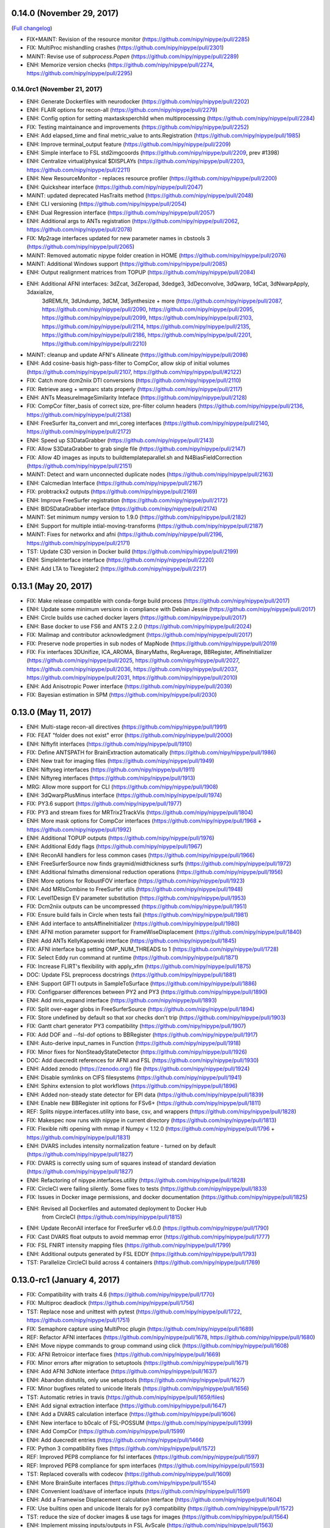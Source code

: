 0.14.0 (November 29, 2017)
==========================

(`Full changelog <https://github.com/nipy/nipype/milestone/13>`__)

* FIX+MAINT: Revision of the resource monitor (https://github.com/nipy/nipype/pull/2285)
* FIX: MultiProc mishandling crashes (https://github.com/nipy/nipype/pull/2301)
* MAINT: Revise use of `subprocess.Popen` (https://github.com/nipy/nipype/pull/2289)
* ENH: Memorize version checks (https://github.com/nipy/nipype/pull/2274, https://github.com/nipy/nipype/pull/2295)


0.14.0rc1 (November 21, 2017)
-----------------------------

* ENH: Generate Dockerfiles with neurodocker (https://github.com/nipy/nipype/pull/2202)
* ENH: FLAIR options for recon-all (https://github.com/nipy/nipype/pull/2279)
* ENH: Config option for setting maxtasksperchild when multiprocessing (https://github.com/nipy/nipype/pull/2284)
* FIX: Testing maintainance and improvements (https://github.com/nipy/nipype/pull/2252)
* ENH: Add elapsed_time and final metric_value to ants.Registration (https://github.com/nipy/nipype/pull/1985)
* ENH: Improve terminal_output feature (https://github.com/nipy/nipype/pull/2209)
* ENH: Simple interface to FSL std2imgcoords (https://github.com/nipy/nipype/pull/2209, prev #1398)
* ENH: Centralize virtual/physical $DISPLAYs (https://github.com/nipy/nipype/pull/2203, https://github.com/nipy/nipype/pull/2211)
* ENH: New ResourceMonitor - replaces resource profiler (https://github.com/nipy/nipype/pull/2200)
* ENH: Quickshear interface (https://github.com/nipy/nipype/pull/2047)
* MAINT: updated deprecated HasTraits method (https://github.com/nipy/nipype/pull/2048)
* ENH: CLI versioning (https://github.com/nipy/nipype/pull/2054)
* ENH: Dual Regression interface (https://github.com/nipy/nipype/pull/2057)
* ENH: Additional args to ANTs registration (https://github.com/nipy/nipype/pull/2062, https://github.com/nipy/nipype/pull/2078)
* FIX: Mp2rage interfaces updated for new parameter names in cbstools 3 (https://github.com/nipy/nipype/pull/2065)
* MAINT: Removed automatic nipype folder creation in HOME (https://github.com/nipy/nipype/pull/2076)
* MAINT: Additional Windows support (https://github.com/nipy/nipype/pull/2085)
* ENH: Output realignment matrices from TOPUP (https://github.com/nipy/nipype/pull/2084)
* ENH: Additional AFNI interfaces: 3dZcat, 3dZeropad, 3dedge3, 3dDeconvolve, 3dQwarp, 1dCat, 3dNwarpApply, 3daxialize,
       3dREMLfit, 3dUndump, 3dCM, 3dSynthesize + more (https://github.com/nipy/nipype/pull/2087, https://github.com/nipy/nipype/pull/2090,
       https://github.com/nipy/nipype/pull/2095, https://github.com/nipy/nipype/pull/2099, https://github.com/nipy/nipype/pull/2103,
       https://github.com/nipy/nipype/pull/2114, https://github.com/nipy/nipype/pull/2135, https://github.com/nipy/nipype/pull/2186,
       https://github.com/nipy/nipype/pull/2201, https://github.com/nipy/nipype/pull/2210)
* MAINT: cleanup and update AFNI's Allineate (https://github.com/nipy/nipype/pull/2098)
* ENH: Add cosine-basis high-pass-filter to CompCor, allow skip of initial volumes (https://github.com/nipy/nipype/pull/2107, https://github.com/nipy/nipype/pull/#2122)
* FIX: Catch more dcm2niix DTI conversions (https://github.com/nipy/nipype/pull/2110)
* FIX: Retrieve aseg + wmparc stats properly (https://github.com/nipy/nipype/pull/2117)
* ENH: ANTs MeasureImageSimilarity Inteface (https://github.com/nipy/nipype/pull/2128)
* FIX: CompCor filter_basis of correct size, pre-filter column headers (https://github.com/nipy/nipype/pull/2136, https://github.com/nipy/nipype/pull/2138)
* ENH: FreeSurfer lta_convert and mri_coreg interfaces (https://github.com/nipy/nipype/pull/2140, https://github.com/nipy/nipype/pull/2172)
* ENH: Speed up S3DataGrabber (https://github.com/nipy/nipype/pull/2143)
* FIX: Allow S3DataGrabber to grab single file (https://github.com/nipy/nipype/pull/2147)
* FIX: Allow 4D images as inputs to buildtemplateparallel.sh and N4BiasFieldCorrection (https://github.com/nipy/nipype/pull/2151)
* MAINT: Detect and warn unconnected duplicate nodes (https://github.com/nipy/nipype/pull/2163)
* ENH: Calcmedian Interface (https://github.com/nipy/nipype/pull/2167)
* FIX: probtrackx2 outputs (https://github.com/nipy/nipype/pull/2169)
* ENH: Improve FreeSurfer registration (https://github.com/nipy/nipype/pull/2172)
* ENH: BIDSDataGrabber interface (https://github.com/nipy/nipype/pull/2174)
* MAINT: Set minimum numpy version to 1.9.0 (https://github.com/nipy/nipype/pull/2182)
* ENH: Support for multiple intial-moving-transforms (https://github.com/nipy/nipype/pull/2187)
* MAINT: Fixes for networkx and afni (https://github.com/nipy/nipype/pull/2196, https://github.com/nipy/nipype/pull/2171)
* TST: Update C3D version in Docker build (https://github.com/nipy/nipype/pull/2199)
* ENH: SimpleInterface interface (https://github.com/nipy/nipype/pull/2220)
* ENH: Add LTA to Tkregister2 (https://github.com/nipy/nipype/pull/2217)

0.13.1 (May 20, 2017)
=====================

* FIX: Make release compatible with conda-forge build process (https://github.com/nipy/nipype/pull/2017)
* ENH: Update some minimum versions in compliance with Debian Jessie (https://github.com/nipy/nipype/pull/2017)
* ENH: Circle builds use cached docker layers (https://github.com/nipy/nipype/pull/2017)
* ENH: Base docker to use FS6 and ANTS 2.2.0 (https://github.com/nipy/nipype/pull/2024)
* FIX: Mailmap and contributor acknowledgment (https://github.com/nipy/nipype/pull/2017)
* FIX: Preserve node properties in sub nodes of MapNode (https://github.com/nipy/nipype/pull/2019)
* FIX: Fix interfaces 3DUnifize, ICA_AROMA, BinaryMaths, RegAverage, BBRegister,
  AffineInitializer (https://github.com/nipy/nipype/pull/2025, https://github.com/nipy/nipype/pull/2027,
  https://github.com/nipy/nipype/pull/2036, https://github.com/nipy/nipype/pull/2037,
  https://github.com/nipy/nipype/pull/2031, https://github.com/nipy/nipype/pull/2010)
* ENH: Add Anisotropic Power interface (https://github.com/nipy/nipype/pull/2039)
* FIX: Bayesian estimation in SPM (https://github.com/nipy/nipype/pull/2030)

0.13.0 (May 11, 2017)
=====================

* ENH: Multi-stage recon-all directives (https://github.com/nipy/nipype/pull/1991)
* FIX: FEAT "folder does not exist" error (https://github.com/nipy/nipype/pull/2000)
* ENH: Niftyfit interfaces (https://github.com/nipy/nipype/pull/1910)
* FIX: Define ANTSPATH for BrainExtraction automatically (https://github.com/nipy/nipype/pull/1986)
* ENH: New trait for imaging files (https://github.com/nipy/nipype/pull/1949)
* ENH: Niftyseg interfaces (https://github.com/nipy/nipype/pull/1911)
* ENH: Niftyreg interfaces (https://github.com/nipy/nipype/pull/1913)
* MRG: Allow more support for CLI (https://github.com/nipy/nipype/pull/1908)
* ENH: 3dQwarpPlusMinus interface (https://github.com/nipy/nipype/pull/1974)
* FIX: PY3.6 support (https://github.com/nipy/nipype/pull/1977)
* FIX: PY3 and stream fixes for MRTrix2TrackVis (https://github.com/nipy/nipype/pull/1804)
* ENH: More mask options for CompCor interfaces (https://github.com/nipy/nipype/pull/1968 + https://github.com/nipy/nipype/pull/1992)
* ENH: Additional TOPUP outputs (https://github.com/nipy/nipype/pull/1976)
* ENH: Additional Eddy flags (https://github.com/nipy/nipype/pull/1967)
* ENH: ReconAll handlers for less common cases (https://github.com/nipy/nipype/pull/1966)
* ENH: FreeSurferSource now finds graymid/midthickness surfs (https://github.com/nipy/nipype/pull/1972)
* ENH: Additional fslmaths dimensional reduction operations (https://github.com/nipy/nipype/pull/1956)
* ENH: More options for RobustFOV interface (https://github.com/nipy/nipype/pull/1923)
* ENH: Add MRIsCombine to FreeSurfer utils (https://github.com/nipy/nipype/pull/1948)
* FIX: Level1Design EV parameter substitution (https://github.com/nipy/nipype/pull/1953)
* FIX: Dcm2niix outputs can be uncompressed (https://github.com/nipy/nipype/pull/1951)
* FIX: Ensure build fails in Circle when tests fail (https://github.com/nipy/nipype/pull/1981)
* ENH: Add interface to antsAffineInitializer (https://github.com/nipy/nipype/pull/1980)
* ENH: AFNI motion parameter support for FrameWiseDisplacement (https://github.com/nipy/nipype/pull/1840)
* ENH: Add ANTs KellyKapowski interface (https://github.com/nipy/nipype/pull/1845)
* FIX: AFNI interface bug setting OMP_NUM_THREADS to 1 (https://github.com/nipy/nipype/pull/1728)
* FIX: Select Eddy run command at runtime (https://github.com/nipy/nipype/pull/1871)
* FIX: Increase FLIRT's flexibility with apply_xfm (https://github.com/nipy/nipype/pull/1875)
* DOC: Update FSL preprocess docstrings (https://github.com/nipy/nipype/pull/1881)
* ENH: Support GIFTI outputs in SampleToSurface (https://github.com/nipy/nipype/pull/1886)
* FIX: Configparser differences between PY2 and PY3 (https://github.com/nipy/nipype/pull/1890)
* ENH: Add mris_expand interface (https://github.com/nipy/nipype/pull/1893)
* FIX: Split over-eager globs in FreeSurferSource (https://github.com/nipy/nipype/pull/1894)
* FIX: Store undefined by default so that xor checks don't trip (https://github.com/nipy/nipype/pull/1903)
* FIX: Gantt chart generator PY3 compatibility (https://github.com/nipy/nipype/pull/1907)
* FIX: Add DOF and --fsl-dof options to BBRegister (https://github.com/nipy/nipype/pull/1917)
* ENH: Auto-derive input_names in Function (https://github.com/nipy/nipype/pull/1918)
* FIX: Minor fixes for NonSteadyStateDetector (https://github.com/nipy/nipype/pull/1926)
* DOC: Add duecredit references for AFNI and FSL (https://github.com/nipy/nipype/pull/1930)
* ENH: Added zenodo (https://zenodo.org/) file (https://github.com/nipy/nipype/pull/1924)
* ENH: Disable symlinks on CIFS filesystems (https://github.com/nipy/nipype/pull/1941)
* ENH: Sphinx extension to plot workflows (https://github.com/nipy/nipype/pull/1896)
* ENH: Added non-steady state detector for EPI data (https://github.com/nipy/nipype/pull/1839)
* ENH: Enable new BBRegister init options for FSv6+ (https://github.com/nipy/nipype/pull/1811)
* REF: Splits nipype.interfaces.utility into base, csv, and wrappers (https://github.com/nipy/nipype/pull/1828)
* FIX: Makespec now runs with nipype in current directory (https://github.com/nipy/nipype/pull/1813)
* FIX: Flexible nifti opening with mmap if Numpy < 1.12.0 (https://github.com/nipy/nipype/pull/1796 + https://github.com/nipy/nipype/pull/1831)
* ENH: DVARS includes intensity normalization feature - turned on by default (https://github.com/nipy/nipype/pull/1827)
* FIX: DVARS is correctly using sum of squares instead of standard deviation (https://github.com/nipy/nipype/pull/1827)
* ENH: Refactoring of nipype.interfaces.utility (https://github.com/nipy/nipype/pull/1828)
* FIX: CircleCI were failing silently. Some fixes to tests (https://github.com/nipy/nipype/pull/1833)
* FIX: Issues in Docker image permissions, and docker documentation (https://github.com/nipy/nipype/pull/1825)
* ENH: Revised all Dockerfiles and automated deployment to Docker Hub
       from CircleCI (https://github.com/nipy/nipype/pull/1815)
* ENH: Update ReconAll interface for FreeSurfer v6.0.0 (https://github.com/nipy/nipype/pull/1790)
* FIX: Cast DVARS float outputs to avoid memmap error (https://github.com/nipy/nipype/pull/1777)
* FIX: FSL FNIRT intensity mapping files (https://github.com/nipy/nipype/pull/1799)
* ENH: Additional outputs generated by FSL EDDY (https://github.com/nipy/nipype/pull/1793)
* TST: Parallelize CircleCI build across 4 containers (https://github.com/nipy/nipype/pull/1769)


0.13.0-rc1 (January 4, 2017)
============================

* FIX: Compatibility with traits 4.6 (https://github.com/nipy/nipype/pull/1770)
* FIX: Multiproc deadlock (https://github.com/nipy/nipype/pull/1756)
* TST: Replace nose and unittest with pytest (https://github.com/nipy/nipype/pull/1722, https://github.com/nipy/nipype/pull/1751)
* FIX: Semaphore capture using MultiProc plugin (https://github.com/nipy/nipype/pull/1689)
* REF: Refactor AFNI interfaces (https://github.com/nipy/nipype/pull/1678, https://github.com/nipy/nipype/pull/1680)
* ENH: Move nipype commands to group command using click (https://github.com/nipy/nipype/pull/1608)
* FIX: AFNI Retroicor interface fixes (https://github.com/nipy/nipype/pull/1669)
* FIX: Minor errors after migration to setuptools (https://github.com/nipy/nipype/pull/1671)
* ENH: Add AFNI 3dNote interface (https://github.com/nipy/nipype/pull/1637)
* ENH: Abandon distutils, only use setuptools (https://github.com/nipy/nipype/pull/1627)
* FIX: Minor bugfixes related to unicode literals (https://github.com/nipy/nipype/pull/1656)
* TST: Automatic retries in travis (https://github.com/nipy/nipype/pull/1659/files)
* ENH: Add signal extraction interface (https://github.com/nipy/nipype/pull/1647)
* ENH: Add a DVARS calculation interface (https://github.com/nipy/nipype/pull/1606)
* ENH: New interface to b0calc of FSL-POSSUM (https://github.com/nipy/nipype/pull/1399)
* ENH: Add CompCor (https://github.com/nipy/nipype/pull/1599)
* ENH: Add duecredit entries (https://github.com/nipy/nipype/pull/1466)
* FIX: Python 3 compatibility fixes (https://github.com/nipy/nipype/pull/1572)
* REF: Improved PEP8 compliance for fsl interfaces (https://github.com/nipy/nipype/pull/1597)
* REF: Improved PEP8 compliance for spm interfaces (https://github.com/nipy/nipype/pull/1593)
* TST: Replaced coveralls with codecov (https://github.com/nipy/nipype/pull/1609)
* ENH: More BrainSuite interfaces (https://github.com/nipy/nipype/pull/1554)
* ENH: Convenient load/save of interface inputs (https://github.com/nipy/nipype/pull/1591)
* ENH: Add a Framewise Displacement calculation interface (https://github.com/nipy/nipype/pull/1604)
* FIX: Use builtins open and unicode literals for py3 compatibility (https://github.com/nipy/nipype/pull/1572)
* TST: reduce the size of docker images & use tags for images (https://github.com/nipy/nipype/pull/1564)
* ENH: Implement missing inputs/outputs in FSL AvScale (https://github.com/nipy/nipype/pull/1563)
* FIX: Fix symlink test in copyfile (https://github.com/nipy/nipype/pull/1570, https://github.com/nipy/nipype/pull/1586)
* ENH: Added support for custom job submission check in SLURM (https://github.com/nipy/nipype/pull/1582)
* ENH: Added ANTs interface CreateJacobianDeterminantImage; replaces deprecated JacobianDeterminant
       (https://github.com/nipy/nipype/pull/1654)

Release 0.12.1 (August 3, 2016)
===============================

* FIX: runtime profiling is optional and off by default (https://github.com/nipy/nipype/pull/1561)
* TST: circle CI tests run with docker (https://github.com/nipy/nipype/pull/1541)
* FIX: workflow export functions without import error (https://github.com/nipy/nipype/pull/1552)


Release 0.12.0 (July 12, 2016)
==============================

* ENH: New interface for Bruker to Nifti converter (https://github.com/nipy/nipype/pull/1523)
* FIX: output file naming for FIRST outputs (https://github.com/nipy/nipype/pull/1524)
* ENH: Adds `fslmaths -Tstd` to maths interfaces (https://github.com/nipy/nipype/pull/1518)
* FIX: Selecting "gamma" in FSL Level1Design now does what the name says (https://github.com/nipy/nipype/pull/1500)
* ENH: Added grad_dev input to fsl.dti.bedpostx5 interface(https://github.com/nipy/nipype/pull/1493)
* ENH: ResourceMultiProc plugin to support resource allocation (https://github.com/nipy/nipype/pull/1372)
* ENH: Added dcm2niix interface (https://github.com/nipy/nipype/pull/1435)
* ENH: Add nipype_crash_search command (https://github.com/nipy/nipype/pull/1422)
* ENH: Created interface for BrainSuite Cortical Surface Extraction command line tools (https://github.com/nipy/nipype/pull/1305)
* FIX: job execution on systems/approaches where locale is undefined (https://github.com/nipy/nipype/pull/1401)
* FIX: Clean up byte/unicode issues using subprocess (https://github.com/nipy/nipype/pull/1394)
* FIX: Prevent crash when tvtk is loaded - ETS_TOOLKIT=null (https://github.com/nipy/nipype/pull/973)
* ENH: New interfaces in dipy: RESTORE, EstimateResponseSH, CSD and StreamlineTractography
       (https://github.com/nipy/nipype/pull/1090)
* ENH: Added interfaces of AFNI (https://github.com/nipy/nipype/pull/1360,
       https://github.com/nipy/nipype/pull/1361, https://github.com/nipy/nipype/pull/1382)
* ENH: Provides a Nipype wrapper for antsJointFusion (https://github.com/nipy/nipype/pull/1351)
* ENH: Added support for PETPVC (https://github.com/nipy/nipype/pull/1335)
* ENH: Merge S3DataSink into DataSink, added AWS documentation (https://github.com/nipy/nipype/pull/1316)
* TST: Cache APT in CircleCI (https://github.com/nipy/nipype/pull/1333)
* ENH: Add new flags to the BRAINSABC for new features (https://github.com/nipy/nipype/pull/1322)
* ENH: Provides a Nipype wrapper for ANTs DenoiseImage (https://github.com/nipy/nipype/pull/1291)
* FIX: Minor bugfix logging hash differences (https://github.com/nipy/nipype/pull/1298)
* FIX: Use released Prov python library (https://github.com/nipy/nipype/pull/1279)
* ENH: Support for Python 3 (https://github.com/nipy/nipype/pull/1221)
* FIX: VTK version check missing when using tvtk (https://github.com/nipy/nipype/pull/1219)
* ENH: Added an OAR scheduler plugin (https://github.com/nipy/nipype/pull/1259)
* ENH: New ANTs interface: antsBrainExtraction (https://github.com/nipy/nipype/pull/1231)
* API: Default model level for the bedpostx workflow has been set to "2" following FSL 5.0.9 lead
* ENH: New interfaces for interacting with AWS S3: S3DataSink and S3DataGrabber (https://github.com/nipy/nipype/pull/1201)
* ENH: Interfaces for MINC tools (https://github.com/nipy/nipype/pull/1304)
* FIX: Use realpath to determine hard link source (https://github.com/nipy/nipype/pull/1388)
* FIX: Correct linking/copying fallback behavior (https://github.com/nipy/nipype/pull/1391)
* ENH: Nipype workflow and interfaces for FreeSurfer's recon-all (https://github.com/nipy/nipype/pull/1326)
* FIX: Permit relative path for concatenated_file input to Concatenate() (https://github.com/nipy/nipype/pull/1411)
* ENH: Makes ReconAll workflow backwards compatible with FreeSurfer 5.3.0 (https://github.com/nipy/nipype/pull/1434)
* ENH: Added interfaces for AFNI 3dDegreeCentrality, 3dECM, 3dLFCD, 3dClipLevel, 3dmask_tool, and 3dSeg
       (https://github.com/nipy/nipype/pull/1460)

Release 0.11.0 (September 15, 2015)
===================================

* API: Change how hash values are computed (https://github.com/nipy/nipype/pull/1174)
* ENH: New algorithm: mesh.WarpPoints applies displacements fields to point sets
       (https://github.com/nipy/nipype/pull/889).
* ENH: New interfaces for MRTrix3 (https://github.com/nipy/nipype/pull/1126)
* ENH: New option in afni.3dRefit - zdel, ydel, zdel etc. (https://github.com/nipy/nipype/pull/1079)
* FIX: ants.Registration composite transform outputs are no longer returned as lists (https://github.com/nipy/nipype/pull/1183)
* BUG: ANTs Registration interface failed with multi-modal inputs
    (https://github.com/nipy/nipype/pull/1176) (https://github.com/nipy/nipype/issues/1175)
* ENH: dipy.TrackDensityMap interface now accepts a reference image (https://github.com/nipy/nipype/pull/1091)
* FIX: Bug in XFibres5 (https://github.com/nipy/nipype/pull/1168)
* ENH: Attempt to use hard links for data sink.
    (https://github.com/nipy/nipype/pull/1161)
* FIX: Updates to SGE Plugins
    (https://github.com/nipy/nipype/pull/1129)
* ENH: Add ants JointFusion() node with testing
    (https://github.com/nipy/nipype/pull/1160)
* ENH: Add --float option for antsRegistration calls
    (https://github.com/nipy/nipype/pull/1159)
* ENH: Added interface to simulate DWIs using the multi-tensor model
       (https://github.com/nipy/nipype/pull/1085)
* ENH: New interface for FSL fslcpgeom utility (https://github.com/nipy/nipype/pull/1152)
* ENH: Added SLURMGraph plugin for submitting jobs to SLURM with dependencies (https://github.com/nipy/nipype/pull/1136)
* FIX: Enable absolute path definitions in DCMStack (https://github.com/nipy/nipype/pull/1089,
       replaced by https://github.com/nipy/nipype/pull/1093)
* ENH: New mesh.MeshWarpMaths to operate on surface-defined warpings
       (https://github.com/nipy/nipype/pull/1016)
* FIX: Refactor P2PDistance, change name to ComputeMeshWarp, add regression tests,
       fix bug in area weighted distance, and added optimizations
       (https://github.com/nipy/nipype/pull/1016)
* ENH: Add an option not to resubmit Nodes that finished running when using SGEGraph (https://github.com/nipy/nipype/pull/1002)
* FIX: FUGUE is now properly listing outputs. (https://github.com/nipy/nipype/pull/978)
* ENH: Improved FieldMap-Based (FMB) workflow for correction of susceptibility distortions in EPI seqs.
       (https://github.com/nipy/nipype/pull/1019)
* FIX: In the FSLXcommand _list_outputs function fixed for loop range (https://github.com/nipy/nipype/pull/1071)
* ENH: Dropped support for now 7 years old Python 2.6 (https://github.com/nipy/nipype/pull/1069)
* FIX: terminal_output is not mandatory anymore (https://github.com/nipy/nipype/pull/1070)
* ENH: Added "nipype_cmd" tool for running interfaces from the command line (https://github.com/nipy/nipype/pull/795)
* FIX: Fixed Camino output naming (https://github.com/nipy/nipype/pull/1061)
* ENH: Add the average distance to ErrorMap (https://github.com/nipy/nipype/pull/1039)
* ENH: Inputs with name_source can be now chained in cascade (https://github.com/nipy/nipype/pull/938)
* ENH: Improve JSON interfaces: default settings when reading and consistent output creation
       when writing (https://github.com/nipy/nipype/pull/1047)
* FIX: AddCSVRow problems when using infields (https://github.com/nipy/nipype/pull/1028)
* FIX: Removed unused ANTS registration flag (https://github.com/nipy/nipype/pull/999)
* FIX: Amend create_tbss_non_fa() workflow to match FSL's tbss_non_fa command. (https://github.com/nipy/nipype/pull/1033)
* FIX: remove unused mandatory flag from spm normalize (https://github.com/nipy/nipype/pull/1048)
* ENH: Update ANTSCorticalThickness interface (https://github.com/nipy/nipype/pull/1013)
* FIX: Edge case with sparsemodels and PEP8 cleanup (https://github.com/nipy/nipype/pull/1046)
* ENH: New io interfaces for JSON files reading/writing (https://github.com/nipy/nipype/pull/1020)
* ENH: Enhanced openfmri script to support freesurfer linkage (https://github.com/nipy/nipype/pull/1037)
* BUG: matplotlib is supposed to be optional (https://github.com/nipy/nipype/pull/1003)
* FIX: Fix split_filename behaviour when path has no file component (https://github.com/nipy/nipype/pull/1035)
* ENH: Updated FSL dtifit to include option for grad non-linearities (https://github.com/nipy/nipype/pull/1032)
* ENH: Updated Camino tracking interfaces, which can now use FSL bedpostx output.
       New options also include choice of tracker, interpolator, stepsize and
       curveinterval for angle threshold (https://github.com/nipy/nipype/pull/1029)
* FIX: Interfaces redirecting X crashed if $DISPLAY not defined (https://github.com/nipy/nipype/pull/1027)
* FIX: Bug crashed 'make api' (https://github.com/nipy/nipype/pull/1026)
* ENH: Updated antsIntroduction to handle RA and RI registrations (https://github.com/nipy/nipype/pull/1009)
* ENH: Updated N4BiasCorrection input spec to include weight image and spline order. Made
     argument formatting consistent. Cleaned ants.segmentation according to PEP8.
     (https://github.com/nipy/nipype/pull/990/files)
* ENH: SPM12 Normalize interface (https://github.com/nipy/nipype/pull/986)
* FIX: Utility interface test dir (https://github.com/nipy/nipype/pull/986)
* FIX: IPython engine directory reset after crash (https://github.com/nipy/nipype/pull/987)
* ENH: Resting state fMRI example with NiPy realignment and no SPM (https://github.com/nipy/nipype/pull/992)
* FIX: Corrected Freesurfer SegStats _list_outputs to avoid error if summary_file is
     undefined (issue #994)(https://https://github.com/nipy/nipype/pull/996)
* FIX: OpenfMRI support and FSL 5.0.7 changes (https://github.com/nipy/nipype/pull/1006)
* FIX: Output prefix in SPM Normalize with modulation (https://github.com/nipy/nipype/pull/1023)
* ENH: Usability improvements in cluster environments (https://github.com/nipy/nipype/pull/1025)
* ENH: ANTs JointFusion() (https://github.com/nipy/nipype/pull/1042)
* ENH: Added csvReader() utility (https://github.com/nipy/nipype/pull/1044)
* FIX: typo in nipype.interfaces.freesurfer.utils.py Tkregister2 (https://github.com/nipy/nipype/pull/1083)
* FIX: SSHDataGrabber outputs now return full path to the grabbed/downloaded files. (https://github.com/nipy/nipype/pull/1086)
* FIX: Add QA output for TSNR to resting workflow (https://github.com/nipy/nipype/pull/1088)
* FIX: Change N4BiasFieldCorrection to use short tag for dimensionality (backward compatible) (https://github.com/nipy/nipype/pull/1096)
* ENH: Added -newgrid input to Warp in AFNI (3dWarp wrapper) (https://github.com/nipy/nipype/pull/1128)
* FIX: Fixed AFNI Copy interface to use positional inputs as required (https://github.com/nipy/nipype/pull/1131)
* ENH: Added a check in Dcm2nii to check if nipype created the config.ini file and remove if true (https://github.com/nipy/nipype/pull/1132)
* ENH: Use a while loop to wait for Xvfb (up to a max wait time "xvfb_max_wait" in config file, default 10)
       (https://github.com/nipy/nipype/pull/1142)

Release 0.10.0 (October 10, 2014)
=================================

* ENH: New miscelaneous interfaces: SplitROIs (mapper), MergeROIs (reducer)
       to enable parallel processing of very large images.
* ENH: Updated FSL interfaces: BEDPOSTX and XFibres, former interfaces are still
       available with the version suffix: BEDPOSTX4 and XFibres4. Added gpu
       versions of BEDPOSTX: BEDPOSTXGPU, BEDPOSTX5GPU, and BEDPOSTX4GPU
* ENH: Added experimental support for MIPAV algorithms thorugh JIST plugins
* ENH: New dipy interfaces: Denoise, Resample
* ENH: New Freesurfer interfaces: Tkregister2 (for conversion of fsl style matrices to freesurfer format), MRIPretess
* ENH: New FSL interfaces: WarpPoints, WarpPointsToStd, EpiReg, ProbTrackX2, WarpUtils, ConvertWarp
* ENH: New miscelaneous interfaces: AddCSVRow, NormalizeProbabilityMapSet, AddNoise
* ENH: New AFNI interfaces:  Eval, Means, SVMTest, SVMTrain
* ENH: FUGUE interface has been refactored to use the name_template system, 3 examples
       added to doctests, some bugs solved.
* API: Interfaces to external packages are no longer available in the top-level
       ``nipype`` namespace, and must be imported directly (e.g.
       ``from nipype.interfaces import fsl``).
* ENH: Support for elastix via a set of new interfaces: Registration, ApplyWarp,
       AnalyzeWarp, PointsWarp, and EditTransform
* ENH: New ANTs interface: ApplyTransformsToPoints, LaplacianThickness
* ENH: New Diffusion Toolkit interface: TrackMerge
* ENH: New MRtrix interface: FilterTracks
* ENH: New metrics group in algorithms. Now Distance, Overlap, and FuzzyOverlap
       are found in nipype.algorithms.metrics instead of misc. Overlap interface
       extended to allow files containing multiple ROIs and volume physical units.
* ENH: New interface in algorithms.metrics: ErrorMap (a voxel-wise diff map).
* ENH: New FreeSurfer workflow: create_skullstripped_recon_flow()
* ENH: Deep revision of workflows for correction of dMRI artifacts. New dmri_preprocessing
       example.
* ENH: New data grabbing interface that works over SSH connections, SSHDataGrabber
* ENH: New color mode for write_graph
* ENH: You can now force MapNodes to be run serially
* ENH: Added ANTS based openfmri workflow
* ENH: MapNode now supports flattening of nested lists
* ENH: Support for headless mode using Xvfb
* ENH: nipype_display_crash has a debugging mode
* FIX: MRTrix tracking algorithms were ignoring mask parameters.
* FIX: FNIRT registration pathway and associated OpenFMRI example script
* FIX: spm12b compatibility for Model estimate
* FIX: Batch scheduler controls the number of maximum jobs properly
* FIX: Update for FSL 5.0.7 which deprecated Contrast Manager

Release 0.9.2 (January 31, 2014)
================================

* FIX: DataFinder was broken due to a typo
* FIX: Order of DataFinder outputs was not guaranteed, it's human sorted now
* ENH: New interfaces: Vnifti2Image, VtoMat

Release 0.9.1 (December 25, 2013)
=================================

* FIX: installation issues

Release 0.9.0 (December 20, 2013)
=================================

* ENH: SelectFiles: a streamlined version of DataGrabber
* ENH: new tools for defining workflows: JoinNode, synchronize and itersource
* ENH: W3C PROV support with optional RDF export built into Nipype
* ENH: Added support for Simple Linux Utility Resource Management (SLURM)
* ENH: AFNI interfaces refactor, prefix, suffix are replaced by
       "flexible_%s_templates"
* ENH: New SPM interfaces:
    - spm.ResliceToReference,
    - spm.DicomImport
* ENH: New AFNI interfaces:
    - afni.AFNItoNIFTI
    - afni.TCorr1D
* ENH: Several new interfaces related to Camino were added:
        - camino.SFPICOCalibData
        - camino.Conmat
        - camino.QBallMX
        - camino.LinRecon
        - camino.SFPeaks

  One outdated interface no longer part of Camino was removed:
        - camino.Conmap

* ENH: Three new mrtrix interfaces were added:
        - mrtrix.GenerateDirections
        - mrtrix.FindShPeaks
        - mrtrix.Directions2Amplitude
* ENH: New FSL interfaces:
    - fsl.PrepareFieldmap
    - fsl.TOPUP
    - fsl.ApplyTOPUP
    - fsl.Eddy
* ENH: New misc interfaces:
    - FuzzyOverlap,
    - P2PDistance
* ENH: New workflows: nipype.workflows.dmri.fsl.epi.[fieldmap_correction&topup_correction]
* ENH: Added simplified outputname generation for command line interfaces.
* ENH: Allow ants use a single mask image
* ENH: Create configuration option for parameterizing directories with hashes
* ENH: arrange nodes by topological sort with disconnected subgraphs
* ENH: uses the nidm iri namespace for uuids
* ENH: remove old reporting webpage
* ENH: Added support for Vagrant

* API: 'name' is now a positional argument for Workflow, Node, and MapNode constructors
* API: SPM now defaults to SPM8 or SPM12b job format
* API: DataGrabber and SelectFiles use human (or natural) sort now

* FIX: Several fixes related to Camino interfaces:
        - ProcStreamlines would ignore many arguments silently (target, waypoint, exclusion ROIS, etc.)
        - DTLUTGen would silently round the "step", "snr" and "trace" parameters to integers
        - PicoPDFs would not accept more than one lookup table
        - PicoPDFs default pdf did not correspond to Camino default
        - Track input model names were outdated (and would generate an error)
        - Track numpds parameter could not be set for deterministic tractography
        - FA created output files with erroneous extension
* FIX: Deals properly with 3d files in SPM Realign
* FIX: SPM with MCR fixed
* FIX: Cleaned up input and output spec metadata
* FIX: example openfmri script now makes the contrast spec a hashed input
* FIX: FILMGLS compatibility with FSL 5.0.5
* FIX: Freesurfer recon-all resume now avoids setting inputs
* FIX: File removal from node respects file associations img/hdr/mat, BRIK/HEAD

Release 0.8.0 (May 8, 2013)
===========================

* ENH: New interfaces: nipy.Trim, fsl.GLM, fsl.SigLoss, spm.VBMSegment, fsl.InvWarp,
       dipy.TensorMode
* ENH: Allow control over terminal output for commandline interfaces
* ENH: Added preliminary support for generating Python code from Workflows.
* ENH: New workflows for dMRI and fMRI pre-processing: added motion artifact correction
       with rotation of the B-matrix, and susceptibility correction for EPI imaging using
       fieldmaps. Updated eddy_correct pipeline to support both dMRI and fMRI, and new parameters.
* ENH: Minor improvements to FSL's FUGUE and FLIRT interfaces
* ENH: Added optional dilation of parcels in cmtk.Parcellate
* ENH: Interpolation mode added to afni.Resample
* ENH: Function interface can accept a list of strings containing import statements
       that allow external functions to run without their imports defined in the
       function body
* ENH: Allow node configurations to override master configuration

* FIX: SpecifyModel works with 3D files correctly now.

Release 0.7.0 (Dec 18, 2012)
============================

* ENH: Add basic support for LSF plugin.
* ENH: New interfaces: ICC, Meshfix, ants.Register, C3dAffineTool, ants.JacobianDeterminant,
       afni.AutoTcorrelate, DcmStack
* ENH: New workflows: ants template building (both using 'ANTS' and the new 'antsRegistration')
* ENH: New examples: how to use ANTS template building workflows (smri_ants_build_tmeplate),
    how to set SGE specific options (smri_ants_build_template_new)
* ENH: added no_flatten option to Merge
* ENH: added versioning option and checking to traits
* ENH: added deprecation metadata to traits
* ENH: Slicer interfaces were updated to version 4.1

Release 0.6.0 (Jun 30, 2012)
============================

* API: display variable no longer encoded as inputs in commandline interfaces

* ENH: input hash not modified when environment DISPLAY is changed
* ENH: support for 3d files for TSNR calculation
* ENH: Preliminary support for graph submission with SGE, PBS and Soma Workflow
* ENH: New interfaces: MySQLSink, nipy.Similarity, WatershedBEM, MRIsSmooth,
       NetworkBasedStatistic, Atropos, N4BiasFieldCorrection, ApplyTransforms,
       fs.MakeAverageSubject, epidewarp.fsl, WarpTimeSeriesImageMultiTransform,
       AVScale, mri_ms_LDA
* ENH: simple interfaces for spm

* FIX: CompCor component calculation was erroneous
* FIX: filename generation for AFNI and PRELUDE
* FIX: improved slicer module autogeneration
* FIX: added missing options for BBRegsiter
* FIX: functionality of remove_unnecessary_ouputs cleaned up
* FIX: local hash check works with appropriate inputs
* FIX: Captures all stdout from commandline programs
* FIX: Afni outputs should inherit from TraitedSpec

Release 0.5.3 (Mar 23, 2012)
============================

* FIX: SPM model generation when output units is in scans

Release 0.5.2 (Mar 14, 2012)
============================

* API: Node now allows specifying node level configuration for SGE/PBS clusters
* API: Logging to file is disabled by default
* API: New location of log file -> .nipype/nipype.cfg

* ENH: Changing logging options via config works for distributed processing

* FIX: Unittests on debian (logging and ipython)

Release 0.5 (Mar 10, 2012)
==========================

* API: FSL defaults to Nifti when OUTPUTTYPE environment variable not found
* API: By default inputs are removed from Node working directory
* API: InterfaceResult class is now versioned and stores class type not instance
* API: Added FIRST interface
* API: Added max_jobs paramter to plugin_args. limits the number of jobs
       executing at any given point in time
* API: crashdump_dir is now a config execution option
* API: new config execution options for controlling hash checking, execution and
       logging behavior when running in distributed mode.
* API: Node/MapNode has new attribute that allows it to run on master thread.
* API: IPython plugin now invokes IPython 0.11 or greater
* API: Canned workflows are now all under a different package structure
* API: SpecifyModel event_info renamed to event_files
* API: DataGrabber is always being rerun (unless overwrite is set to False on
     Node level)
* API: "stop_on_first_rerun" does not stop for DataGrabber (unless overwrite is
     set to True on Node level)
* API: Output prefix can be set for spm nodes (SliceTiming, Realign, Coregister,
       Normalize, Smooth)

* ENH: Added fsl resting state workflow based on behzadi 2007 CompCorr method.
* ENH: TSNR node produces mean and std-dev maps; allows polynomial detrending
* ENH: IdentityNodes are removed prior to execution
* ENH: Added Michael Notter's beginner's guide
* ENH: Added engine support for status callback functions
* ENH: SPM create warped node
* ENH: All underlying interfaces (including python ones) are now optional
* ENH: Added imperative programming option with Nodes and caching
* ENH: Added debug mode to configuration
* ENH: Results can be stored and loaded without traits exceptions
* ENH: Added concurrent log handler for distributed writing to log file
* ENH: Reporting can be turned off using config
* ENH: Added stats files to FreeSurferOutput
* ENH: Support for Condor through qsub emulation
* ENH: IdentityNode with iterable expansion takes place after remaining Identity
       Node removal
* ENH: Crashfile display script added
* ENH: Added FmriRealign4d node wrapped from nipy
* ENH: Added TBSS workflows and examples
* ENH: Support for openfmri data processing
* ENH: Package version check

* FIX: Fixed spm preproc workflow to cater to multiple functional runs
* FIX: Workflow outputs displays nodes with empty outputs
* FIX: SUSAN workflow works without usans
* FIX: SGE fixed for reading custom templates
* FIX: warping in SPM realign, Dartel and interpolation parameters
* FIX: Fixed voxel size parameter in freesurfer mri_convert
* FIX: 4D images in spm coregister
* FIX: Works around matlab tty bug
* FIX: Overwriting connection raises exception
* FIX: Outputs are loaded from results and not stored in memory for during
       distributed operation
* FIX: SPM threshold uses SPM.mat name and improved error detection
* FIX: Removing directory contents works even when a node has no outputs
* FIX: DARTEL workflows will run only when SPM 8 is available
* FIX: SPM Normalize estimate field fixed
* FIX: hashmethod argument now used for calculating hash of old file
* FIX: Modelgen now allows FSL style event files

Release 0.4.1 (Jun 16, 2011)
============================

* Minor bugfixes

Release 0.4 (Jun 11, 2011)
==========================

* API: Timestamp hashing does not use ctime anymore. Please update your hashes by
       running workflows with updatehash=True option
       NOTE: THIS IS THE DEFAULT CONFIG NOW, so unless you updatehash, workflows will
       rerun
* API: Workflow run function no longer supports (inseries, createdirsonly).
       Functions used in connect string must be pickleable
* API: SPM EstimateContrast: ignore_derivs replaced by use_derivs
* API: All interfaces: added new config option ignore_exception
* API: SpecifModel no longer supports (concatenate_runs, output_specs). high_pass_filter
       cutoff is mandatory (even if its set to np.inf). Additional interfaces
       SpecifySPMModel and SpecifySparseModel support other types of data.
* API: fsl.DTIFit input "save" is now called "save_tensor"
* API: All inputs of IdentityInterfaces are mandatory by default. You can turn
       this off by specifying mandatory_inputs=False to the constructor.
* API: fsl FILMGLS input "autocorr_estimate" is now called "autocorr_estimate_only"
* API: fsl ContrastMgr now requires access to specific files (no longer accepts
       the result directory)
* API: freesurfer.GLMFit input "surf" is now a boolean with three corresponding
       inputs -- subject_id, hemi, and surf_geo

* ENH: All commandline interfaces display stdout and stderr
* ENH: All interfaces raise exceptions on error with an option to suppress
* ENH: Supports a plugin interface for execution (current support for multiprocessing,
       IPython, SGE, PBS)
* ENH: MapNode runs in parallel under IPython, SGE, MultiProc, PBS
* ENH: Optionally allows keeping only required outputs
* ENH: New interface: utility.Rename to change the name of files, optionally
       using python string-formatting with inputs or regular expressions matching
* ENH: New interface: freesurfer.ApplyMask (mri_mask)
* ENH: New FSL interface -- SwapDimensions (fslswapdim)
* ENH: Sparse models allow regressor scaling and temporal derivatives
* ENH: Added support for the component parts of FSL's TBSS workflow (TBSSSkeleton
       and DistanceMap)
* ENH: dcm2nii interface exposes bvals, bvecs, reoriented and cropped images
* ENH: Added several higher-level interfaces to the fslmaths command:
    - ChangeDataType, Threshold, MeanImage, IsotropicSmooth, ApplyMask, TemporalFilter
      DilateImage, ErodeImage, SpatialFilter, UnaryMaths, BinaryMaths, MultiImageMaths
* ENH: added support for networx 1.4 and improved iterable expansion
* ENH: Replaced BEDPOSTX and EddyCurrent with nipype pipelines
* ENH: Ability to create a hierarchical dot file
* ENH: Improved debugging information for rerunning nodes
* ENH: Added 'stop_on_first_rerun' option
* ENH: Added support for Camino
* ENH: Added support for Camino2Trackvis
* ENH: Added support for Connectome Viewer

* BF: dcm2nii interface handles gzipped files correctly
* BF: FNIRT generates proper outputs
* BF: fsl.DTIFit now properly collects tensor volume
* BF: updatehash now removes old result hash file

Release 0.3.4 (Jan 12, 2011)
============================

* API: hash values for float use a string conversion up to the 10th decimal place.
* API: Iterables in output path will always be generated as _var1_val1_var2_val2 pairs

* ENH: Added support to nipy: GLM fit, contrast estimation and calculating mask from EPI
* ENH: Added support for manipulating surface files in Freesurfer:
    - projecting volume images onto the surface
    - smoothing along the surface
    - transforming a surface image from one subject to another
    - using tksurfer to save pictures of the surface
* ENH: Added support for flash processing using FreeSurfer
* ENH: Added support for flirt matrix in BBRegister
* ENH: Added support for FSL convert_xfm
* ENH: hashes can be updated again without rerunning all nodes.
* ENH: Added multiple regression design for FSL
* ENH: Added SPM based Analyze to Nifti converter
* ENH: Added increased support for PyXNAT
* ENH: Added support for MCR-based binary version of SPM
* ENH: Added SPM node for calculating various threshold statistics
* ENH: Added distance and dissimilarity measurements

* BF: Diffusion toolkit gets installed
* BF: Changed FNIRT interface to accept flexible lists (rather than 4-tuples)
      on all options specific to different subsampling levels

Release 0.3.3 (Sep 16, 2010)
============================

* API: subject_id in ModelSpec is now deprecated
* API: spm.Threshold
  - does not need mask, beta, RPV anymore
  - takes only one image (stat_image - mind the name change)
  - works with SPM2 SPM.mat
  - returns additional map - pre topological FDR

* ENH: Added support for Diffusion toolkit
* ENH: Added support for FSL slicer and overlay
* ENH: Added support for dcm2nii

* BF: DataSink properly handles lists of lists now
* BF: DataGrabber has option for raising Exception on getting empty lists
* BF: Traits logic for 'requires' metadata
* BF: allows workflows to be relocatable
* BF: nested workflows with connections don't raise connection not found error
* BF: multiple workflows with identical nodenames and iterables do not create nestsed workflows

Release 0.3.2 (Aug 03, 2010)
============================

Enhancements
------------

  - all outputs from nodes are now pickled as part of workflow processing
  - added git developer docs

Bugs fixed
----------

* FreeSurfer

  - Fixed bugs in SegStats doctest

Release 0.3.1 (Jul 29, 2010)
============================

Bugs fixed
----------

* FreeSurfer

  - Fixed bugs in glmfit and concatenate
  - Added group t-test to freesurfer tutorial

Release 0.3 (Jul 27, 2010)
==========================

Incompatible changes
--------------------

* Complete redesign of the Interface class - heavy use of Traits.

* Changes in the engine API - added Workflow and MapNode. Compulsory name argument.

Features added
--------------

* General:

  - Type checking of inputs and outputs using Traits from ETS.
  - Support for nested workflows.
  - Preliminary Slicer and AFNI support.
  - New flexible DataGrabber node.
  - AtlasPick and Threshold nodes.
  - Preliminary support for XNAT.
  - Doubled number of the tutorials.

* FSL:

  - Added DTI processing nodes (note that TBSS nodes are still experimental).
  - Recreated FEAT workflow.

* SPM:

  - Added New Segment and many other nodes.
  - Redesigned second level analysis.
